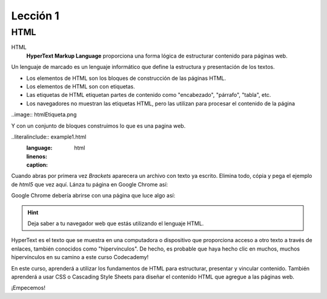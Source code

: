 Lección 1
=========

HTML
----

HTML
	**HyperText Markup Language** proporciona una forma lógica de estructurar contenido para páginas web.

.. Es el idioma utilizado para crear las páginas web que visita todos los días.
Un lenguaje de marcado es un lenguaje informático que define la estructura y presentación de los textos.

* Los elementos de HTML son los bloques de construcción de las páginas HTML.
* Los elementos de HTML son con etiquetas.
* Las etiquetas de HTML etiquetan partes de contenido como "encabezado", "párrafo", "tabla", etc.
* Los navegadores no muestran las etiquetas HTML, pero las utilizan para procesar el contenido de la página

..image:: htmlEtiqueta.png

Y con un conjunto de bloques construimos lo que es una pagina web.

..literalinclude:: example1.html
   :language: html
   :linenos:
   :caption: 

Cuando abras por primera vez *Brackets* aparecera un archivo con texto ya escrito. Elimina todo, cópia y pega el ejemplo de *html5* que vez aquí. Lánza tu página en Google Chrome así:

.. image:: BracketsExample1.png

Google Chrome debería abrirse con una página que luce algo así:

.. image:: GoogleChromeExample1.png

.. hint::

	Deja saber a tu  navegador web que estás utilizando el lenguaje HTML.

HyperText es el texto que se muestra en una computadora o dispositivo que proporciona acceso a otro texto a través de enlaces, también conocidos como "hipervínculos". De hecho, es probable que haya hecho clic en muchos, muchos hipervínculos en su camino a este curso Codecademy!

En este curso, aprenderá a utilizar los fundamentos de HTML para estructurar, presentar y vincular contenido. También aprenderá a usar CSS o Cascading Style Sheets para diseñar el contenido HTML que agregue a las páginas web.

¡Empecemos!